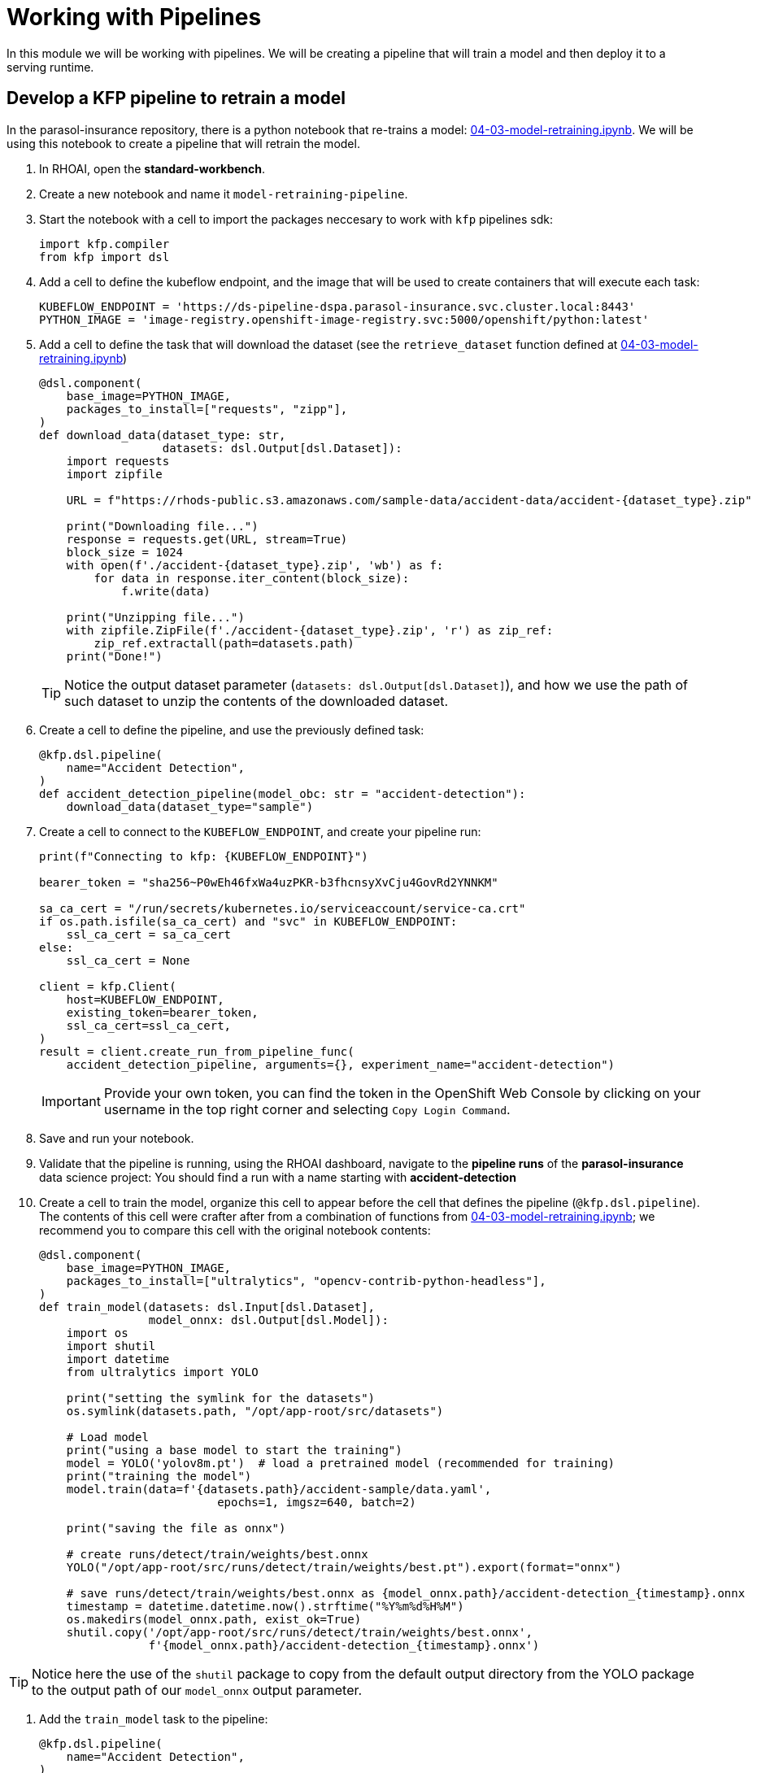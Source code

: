 # Working with Pipelines

In this module we will be working with pipelines. We will be creating a pipeline that will train a model and then deploy it to a serving runtime.

## Develop a KFP pipeline to retrain a model

In the parasol-insurance repository, there is a python notebook that re-trains a model: https://github.com/rh-aiservices-bu/parasol-insurance/blob/dev/lab-materials/04/04-03-model-retraining.ipynb[04-03-model-retraining.ipynb]. We will be using this notebook to create a pipeline that will retrain the model.

. In RHOAI, open the *standard-workbench*.

. Create a new notebook and name it `model-retraining-pipeline`.

. Start the notebook with a cell to import the packages neccesary to work with `kfp` pipelines sdk:

+
[source,python]
----
import kfp.compiler
from kfp import dsl
----

. Add a cell to define the kubeflow endpoint, and the image that will be used to create containers that will execute each task:

+
[source,python]
----
KUBEFLOW_ENDPOINT = 'https://ds-pipeline-dspa.parasol-insurance.svc.cluster.local:8443'
PYTHON_IMAGE = 'image-registry.openshift-image-registry.svc:5000/openshift/python:latest'
----

. Add a cell to define the task that will download the dataset (see the `retrieve_dataset` function defined at  https://github.com/rh-aiservices-bu/parasol-insurance/blob/dev/lab-materials/04/04-03-model-retraining.ipynb[04-03-model-retraining.ipynb])

+
[source,python]
----
@dsl.component(
    base_image=PYTHON_IMAGE,
    packages_to_install=["requests", "zipp"],
)
def download_data(dataset_type: str,
                  datasets: dsl.Output[dsl.Dataset]):
    import requests
    import zipfile

    URL = f"https://rhods-public.s3.amazonaws.com/sample-data/accident-data/accident-{dataset_type}.zip"

    print("Downloading file...")
    response = requests.get(URL, stream=True)
    block_size = 1024
    with open(f'./accident-{dataset_type}.zip', 'wb') as f:
        for data in response.iter_content(block_size):
            f.write(data)

    print("Unzipping file...")
    with zipfile.ZipFile(f'./accident-{dataset_type}.zip', 'r') as zip_ref:
        zip_ref.extractall(path=datasets.path)
    print("Done!")
----

+
[TIP]
====
Notice the output dataset parameter (`datasets: dsl.Output[dsl.Dataset]`), and how we use the path of such dataset to unzip the contents of the downloaded dataset.
====

. Create a cell to define the pipeline, and use the previously defined task:

+
[source,python]
----
@kfp.dsl.pipeline(
    name="Accident Detection",
)
def accident_detection_pipeline(model_obc: str = "accident-detection"):
    download_data(dataset_type="sample")
----

. Create a cell to connect to the `KUBEFLOW_ENDPOINT`, and create your pipeline run:

+
[source,python]
----
print(f"Connecting to kfp: {KUBEFLOW_ENDPOINT}")

bearer_token = "sha256~P0wEh46fxWa4uzPKR-b3fhcnsyXvCju4GovRd2YNNKM"

sa_ca_cert = "/run/secrets/kubernetes.io/serviceaccount/service-ca.crt"
if os.path.isfile(sa_ca_cert) and "svc" in KUBEFLOW_ENDPOINT:
    ssl_ca_cert = sa_ca_cert
else:
    ssl_ca_cert = None

client = kfp.Client(
    host=KUBEFLOW_ENDPOINT,
    existing_token=bearer_token,
    ssl_ca_cert=ssl_ca_cert,
)
result = client.create_run_from_pipeline_func(
    accident_detection_pipeline, arguments={}, experiment_name="accident-detection")
----

+
[IMPORTANT]
====
Provide your own token, you can find the token in the OpenShift Web Console by clicking on your username in the top right corner and selecting `Copy Login Command`.
====

. Save and run your notebook.

. Validate that the pipeline is running, using the RHOAI dashboard, navigate to the *pipeline runs* of the *parasol-insurance* data science project: You should find a run with a name starting with *accident-detection*

. Create a cell to train the model, organize this cell to appear before the cell that defines the pipeline (`@kfp.dsl.pipeline`). The contents of this cell were crafter after from a combination of functions from https://github.com/rh-aiservices-bu/parasol-insurance/blob/dev/lab-materials/04/04-03-model-retraining.ipynb[04-03-model-retraining.ipynb]; we recommend you to compare this cell with the original notebook contents:

+
[source,python]
----
@dsl.component(
    base_image=PYTHON_IMAGE,
    packages_to_install=["ultralytics", "opencv-contrib-python-headless"],
)
def train_model(datasets: dsl.Input[dsl.Dataset],
                model_onnx: dsl.Output[dsl.Model]):
    import os
    import shutil
    import datetime
    from ultralytics import YOLO

    print("setting the symlink for the datasets")
    os.symlink(datasets.path, "/opt/app-root/src/datasets")

    # Load model
    print("using a base model to start the training")
    model = YOLO('yolov8m.pt')  # load a pretrained model (recommended for training)
    print("training the model")
    model.train(data=f'{datasets.path}/accident-sample/data.yaml', 
                          epochs=1, imgsz=640, batch=2)

    print("saving the file as onnx")

    # create runs/detect/train/weights/best.onnx
    YOLO("/opt/app-root/src/runs/detect/train/weights/best.pt").export(format="onnx")

    # save runs/detect/train/weights/best.onnx as {model_onnx.path}/accident-detection_{timestamp}.onnx
    timestamp = datetime.datetime.now().strftime("%Y%m%d%H%M")
    os.makedirs(model_onnx.path, exist_ok=True)
    shutil.copy('/opt/app-root/src/runs/detect/train/weights/best.onnx',
                f'{model_onnx.path}/accident-detection_{timestamp}.onnx')
----

[TIP]
====
Notice here the use of the `shutil` package to copy from the default output directory from the YOLO package to the output path of our `model_onnx` output parameter.
====

. Add the `train_model` task to the pipeline:

+
[source,python]
----
@kfp.dsl.pipeline(
    name="Accident Detection",
)
def accident_detection_pipeline(model_obc: str = "accident-detection"):
    download_data_task = download_data(dataset_type="sample")
    train_model(datasets=download_data_task.output)
----

+
[TIP]
====
Notice how we use the output of the `download_data` task as the input of the `train_model` task.
====

. Save and run your notebook.

. Validate that the pipeline is running, using the RHOAI dashboard, navigate to the *pipeline runs* of the *parasol-insurance* data science project: You should find a run with a name starting with *accident-detection*

. Create a cell to upload the model to s3 using the `boto3` package, organize this cell to appear before the cell that defines the pipeline (`@kfp.dsl.pipeline`):

+
[source,python]
----
@dsl.component(
    base_image=PYTHON_IMAGE,
    packages_to_install=["boto3"],
)
def upload_to_s3(model_onnx: dsl.Input[dsl.Model]):
    import os
    import boto3
    from botocore.client import Config

    print("configuring s3 instance")
    # Configuration
    minio_url = "http://minio.object-datastore.svc.cluster.local:9000"
    access_key = "minio"
    secret_key = "minio123"

    # Setting up the MinIO client
    s3 = boto3.client(
        's3',
        endpoint_url=minio_url,
        aws_access_key_id=access_key,
        aws_secret_access_key=secret_key,
        config=Config(signature_version='s3v4'),
    )

    for (dirpath, dirnames, filenames) in os.walk(model_onnx.path):
        for file in filenames:
            print(f"uploading file {dirpath}/{file}")
            s3.upload_file(f"{dirpath}/{file}", "models",
                           f"accident_model/{file}")
----

. Add the `upload_to_s3` task to the pipeline:

+
[source,python]
----
@kfp.dsl.pipeline(
    name="Accident Detection",
)
def accident_detection_pipeline(model_obc: str = "accident-detection"):
    download_data_task = download_data(dataset_type="sample")
    train_model_task = train_model(datasets=download_data_task.output)
    upload_to_s3(model_onnx=train_model_task.outputs["model_onnx"])
----

. Save and run your notebook.

. Validate that the pipeline is running, using the RHOAI dashboard, navigate to the *pipeline runs* of the *parasol-insurance* data science project: You should find a run with a name starting with *accident-detection*

. Validate that the model is uploaded to the s3 bucket, by navigating to the s3 bucket in the OpenShift console.

. Validate the resulting script: The script should look like this: https://github.com/redhat-ai-services/ai-accelerator-bootcamp/blob/main/source_code/40_pipelines/train-car-rekon.py[train-car-rekon.py]

## Create a pipeline to train a model

. Create a `model-training-pipeline` directory in the `parasol-insurance` tenand directory.

. Create the `base` and `overlays` directories in the `model-training-pipeline` directory.

. In the `base` directory, create a `kustomization.yaml` file with the following content:

+
.tenants/parasol-insurance/model-training-pipeline/base/kustomization.yaml
[source,yaml]
----
apiVersion: kustomize.config.k8s.io/v1beta1
kind: Kustomization

namespace: parasol-insurance

resources:
  - model-retrain-imagestream.yaml
  - model-retrain-pipeline.yaml
  - model-retrain-pipelinerun.yaml
  - model-retrain-rbac.yaml
  - execute-kfp-task.yaml
----

. Create file `tenants/parasol-insurance/model-training-pipeline/base/model-retrain-imagestream.yaml` with the following content:

+
.tenants/parasol-insurance/model-training-pipeline/base/model-retrain-imagestream.yaml
[source,yaml]
----
apiVersion: image.openshift.io/v1
kind: ImageStream
metadata:
  name: model-retrain
----

. Create file `tenants/parasol-insurance/model-training-pipeline/base/model-retrain-pipeline.yaml` with the following content:

+
.tenants/parasol-insurance/model-training-pipeline/base/model-retrain-pipeline.yaml
[source,yaml]
----
apiVersion: tekton.dev/v1beta1
kind: Pipeline
metadata:
  name: model-retrain
spec:
  params:
    - default: 'https://github.com/redhat-ai-services/ai-accelerator-bootcamp.git'
      description: Repo URL
      name: GIT_URL
      type: string
    - default: 'source_code/40_pipelines'
      description: Repo URL
      name: GIT_CONTEXT
      type: string
    - default: 'train-car-rekon.py'
      name: PIPELINE_SCRIPT
      type: string
    - default: main
      name: GIT_REVISION
      type: string
    - default: 3.11-ubi9
      name: PYTHON_IMAGE
      type: string
    - default: 'image-registry.openshift-image-registry.svc:5000/parasol-insurance/model-retrain'
      name: TARGET_IMAGE
      type: string
    - default: 'https://ds-pipeline-dspa.parasol-insurance.svc.cluster.local:8443'
      name: KUBEFLOW_ENDPOINT
      type: string
  tasks:
    - name: git-clone
      params:
        - name: url
          value: $(params.GIT_URL)
        - name: revision
          value: $(params.GIT_REVISION)
        - name: gitInitImage
          value: 'registry.redhat.io/openshift-pipelines/pipelines-git-init-rhel8@sha256:868966ef9d4b54952d8a74eb83bba40eb1f52c0148994fa704efd0e3797c61c5'
      taskRef:
        kind: ClusterTask
        name: git-clone
      workspaces:
        - name: output
          workspace: source
    - name: s2i-python
      params:
        - name: VERSION
          value: $(params.PYTHON_IMAGE)
        - name: PATH_CONTEXT
          value: $(params.GIT_CONTEXT)
        - name: IMAGE
          value: $(params.TARGET_IMAGE)
      runAfter:
        - git-clone
      taskRef:
        kind: ClusterTask
        name: s2i-python
      workspaces:
        - name: source
          workspace: source
    - name: execute-kubeflow-pipeline
      params:
        - name: IMAGE
          value: $(params.TARGET_IMAGE)
        - name: TAG
          value: latest
        - name: SCRIPT
          value: $(params.PIPELINE_SCRIPT)
        - name: KUBEFLOW_ENDPOINT
          value: $(params.KUBEFLOW_ENDPOINT)
      runAfter:
        - s2i-python
      taskRef:
        kind: Task
        name: execute-kubeflow-pipeline
  workspaces:
    - name: source
----

. Create file `tenants/parasol-insurance/model-training-pipeline/base/model-retrain-pipelinerun.yaml` with the following content:

+
.tenants/parasol-insurance/model-training-pipeline/base/model-retrain-pipelinerun.yaml
[source,yaml]
----
apiVersion: tekton.dev/v1
kind: PipelineRun
metadata:
  name: model-retrain-init
  annotations:
    argocd.argoproj.io/sync-wave: "10"
spec:
  pipelineRef:
    name: model-retrain
  taskRunTemplate:
    serviceAccountName: pipeline
  timeouts:
    pipeline: 1h0m0s
  workspaces:
  - name: source
    volumeClaimTemplate:
      metadata:
        creationTimestamp: null
      spec:
        accessModes:
        - ReadWriteOnce
        resources:
          requests:
            storage: 1Gi
        volumeMode: Filesystem
----

. Create file `tenants/parasol-insurance/model-training-pipeline/base/model-retrain-rbac.yaml` with the following content:

+
.tenants/parasol-insurance/model-training-pipeline/base/model-retrain-rbac.yaml
[source,yaml]
----
kind: RoleBinding
apiVersion: rbac.authorization.k8s.io/v1
metadata:
  name: pipelines-dsp-access
subjects:
  - kind: ServiceAccount
    name: pipelines
roleRef:
  apiGroup: rbac.authorization.k8s.io
  kind: Role
  name: dsp-access
---
kind: Role
apiVersion: rbac.authorization.k8s.io/v1
metadata:
  name: dsp-access
rules:
  - verbs:
      - get
    apiGroups:
      - ''
      - route.openshift.io
    resources:
      - routes
----

. Create file `tenants/parasol-insurance/model-training-pipeline/base/execute-kfp-task.yaml` with the following content:

+
.tenants/parasol-insurance/model-training-pipeline/base/execute-kfp-task.yaml
[source,yaml]
----
apiVersion: tekton.dev/v1beta1
kind: Task
metadata:
  name: execute-kubeflow-pipeline
spec:
  description: >-
    This task will execute a python script, triggering a kubeflow pipeline
  params:
    - name: IMAGE
      description: The image used to execute the script
      type: string
    - name: TAG
      description: The tag for the image
      type: string
      default: "latest"
    - name: SCRIPT
      description: The location of the script to be executed
    - name: KUBEFLOW_ENDPOINT
      description: The endpoint URL for Kubeflow
      default: "https://ds-pipeline-dspa:8443"
  steps:
    - name: execute-python
      image: $(inputs.params.IMAGE):$(inputs.params.TAG)
      env:
        - name: KUBEFLOW_ENDPOINT
          value: $(inputs.params.KUBEFLOW_ENDPOINT)
      script: |
        python $(inputs.params.SCRIPT)
----

. In the `overlays` directory, create a `parasol-insurance-dev` directory.

. In the `parasol-insurance-dev` directory, create a `kustomization.yaml` file with the following content:

+
.tenants/parasol-insurance/model-training-pipeline/overlays/parasol-insurance-dev/kustomization.yaml
[source,yaml]
----
apiVersion: kustomize.config.k8s.io/v1beta1
kind: Kustomization

resources:
  - ../../base
----

. Commit and push the changes to the Git repository.

. Wait for ArgoCD to sync the changes.

. Navigate to the OpenShift console, and validate that the `model-retrain` pipeline is available in the `parasol-insurance` namespace.

. Click on the `model-retrain` pipeline, and validate that there is a pipeline run, wait the pipeline run to complete

. Navigate to the RHOAI dashboard, and validate that the *Data Science Pipelines > Runs* has a new pipeline run with a name starting with `accident detection`.

+
[TIP]
====
Validate your code against https://github.com/redhat-ai-services/ai-accelerator-qa/pull/new/41_working_with_pipelines_model_retrain[Branch for model_retrain pipeline config]
====
